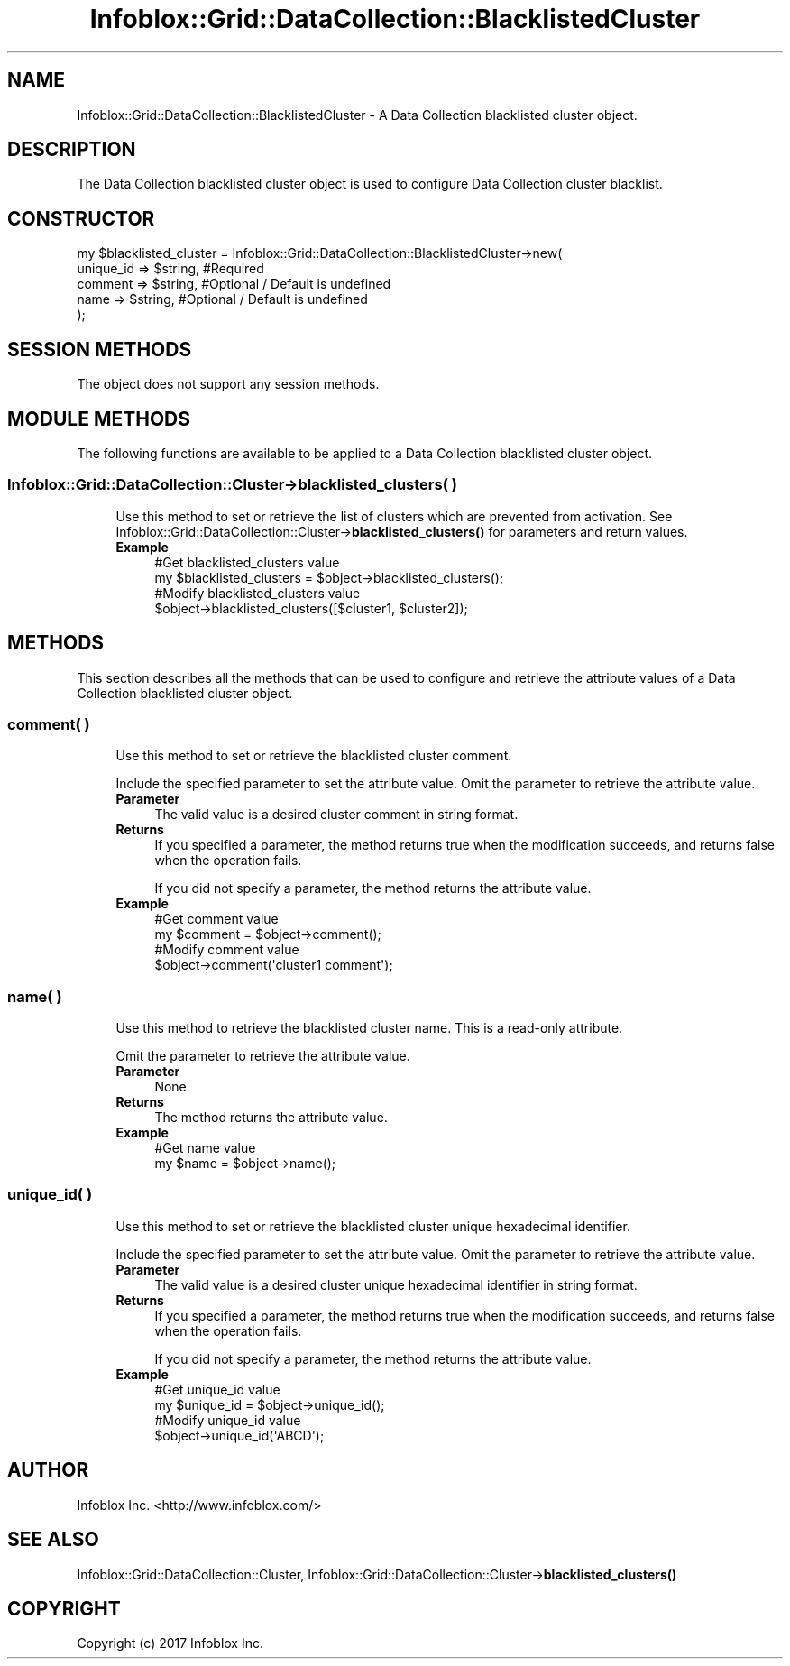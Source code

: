 .\" Automatically generated by Pod::Man 4.14 (Pod::Simple 3.40)
.\"
.\" Standard preamble:
.\" ========================================================================
.de Sp \" Vertical space (when we can't use .PP)
.if t .sp .5v
.if n .sp
..
.de Vb \" Begin verbatim text
.ft CW
.nf
.ne \\$1
..
.de Ve \" End verbatim text
.ft R
.fi
..
.\" Set up some character translations and predefined strings.  \*(-- will
.\" give an unbreakable dash, \*(PI will give pi, \*(L" will give a left
.\" double quote, and \*(R" will give a right double quote.  \*(C+ will
.\" give a nicer C++.  Capital omega is used to do unbreakable dashes and
.\" therefore won't be available.  \*(C` and \*(C' expand to `' in nroff,
.\" nothing in troff, for use with C<>.
.tr \(*W-
.ds C+ C\v'-.1v'\h'-1p'\s-2+\h'-1p'+\s0\v'.1v'\h'-1p'
.ie n \{\
.    ds -- \(*W-
.    ds PI pi
.    if (\n(.H=4u)&(1m=24u) .ds -- \(*W\h'-12u'\(*W\h'-12u'-\" diablo 10 pitch
.    if (\n(.H=4u)&(1m=20u) .ds -- \(*W\h'-12u'\(*W\h'-8u'-\"  diablo 12 pitch
.    ds L" ""
.    ds R" ""
.    ds C` ""
.    ds C' ""
'br\}
.el\{\
.    ds -- \|\(em\|
.    ds PI \(*p
.    ds L" ``
.    ds R" ''
.    ds C`
.    ds C'
'br\}
.\"
.\" Escape single quotes in literal strings from groff's Unicode transform.
.ie \n(.g .ds Aq \(aq
.el       .ds Aq '
.\"
.\" If the F register is >0, we'll generate index entries on stderr for
.\" titles (.TH), headers (.SH), subsections (.SS), items (.Ip), and index
.\" entries marked with X<> in POD.  Of course, you'll have to process the
.\" output yourself in some meaningful fashion.
.\"
.\" Avoid warning from groff about undefined register 'F'.
.de IX
..
.nr rF 0
.if \n(.g .if rF .nr rF 1
.if (\n(rF:(\n(.g==0)) \{\
.    if \nF \{\
.        de IX
.        tm Index:\\$1\t\\n%\t"\\$2"
..
.        if !\nF==2 \{\
.            nr % 0
.            nr F 2
.        \}
.    \}
.\}
.rr rF
.\" ========================================================================
.\"
.IX Title "Infoblox::Grid::DataCollection::BlacklistedCluster 3"
.TH Infoblox::Grid::DataCollection::BlacklistedCluster 3 "2018-06-05" "perl v5.32.0" "User Contributed Perl Documentation"
.\" For nroff, turn off justification.  Always turn off hyphenation; it makes
.\" way too many mistakes in technical documents.
.if n .ad l
.nh
.SH "NAME"
Infoblox::Grid::DataCollection::BlacklistedCluster \- A Data Collection blacklisted cluster object.
.SH "DESCRIPTION"
.IX Header "DESCRIPTION"
The Data Collection blacklisted cluster object is used to configure Data Collection cluster blacklist.
.SH "CONSTRUCTOR"
.IX Header "CONSTRUCTOR"
.Vb 5
\& my $blacklisted_cluster = Infoblox::Grid::DataCollection::BlacklistedCluster\->new(
\&     unique_id => $string, #Required
\&     comment   => $string, #Optional / Default is undefined
\&     name      => $string, #Optional / Default is undefined
\& );
.Ve
.SH "SESSION METHODS"
.IX Header "SESSION METHODS"
The object does not support any session methods.
.SH "MODULE METHODS"
.IX Header "MODULE METHODS"
The following functions are available to be applied to a Data Collection blacklisted cluster object.
.SS "Infoblox::Grid::DataCollection::Cluster\->blacklisted_clusters( )"
.IX Subsection "Infoblox::Grid::DataCollection::Cluster->blacklisted_clusters( )"
.RS 4
Use this method to set or retrieve the list of clusters which are prevented from activation.
See Infoblox::Grid::DataCollection::Cluster\->\fBblacklisted_clusters()\fR for parameters and return values.
.IP "\fBExample\fR" 4
.IX Item "Example"
.Vb 2
\& #Get blacklisted_clusters value
\& my $blacklisted_clusters = $object\->blacklisted_clusters();
\&
\& #Modify blacklisted_clusters value
\& $object\->blacklisted_clusters([$cluster1, $cluster2]);
.Ve
.RE
.RS 4
.RE
.SH "METHODS"
.IX Header "METHODS"
This section describes all the methods that can be used to configure and retrieve the attribute values of a Data Collection blacklisted cluster object.
.SS "comment( )"
.IX Subsection "comment( )"
.RS 4
Use this method to set or retrieve the blacklisted cluster comment.
.Sp
Include the specified parameter to set the attribute value. Omit the parameter to retrieve the attribute value.
.IP "\fBParameter\fR" 4
.IX Item "Parameter"
The valid value is a desired cluster comment in string format.
.IP "\fBReturns\fR" 4
.IX Item "Returns"
If you specified a parameter, the method returns true when the modification succeeds, and returns false when the operation fails.
.Sp
If you did not specify a parameter, the method returns the attribute value.
.IP "\fBExample\fR" 4
.IX Item "Example"
.Vb 2
\& #Get comment value
\& my $comment = $object\->comment();
\&
\& #Modify comment value
\& $object\->comment(\*(Aqcluster1 comment\*(Aq);
.Ve
.RE
.RS 4
.RE
.SS "name( )"
.IX Subsection "name( )"
.RS 4
Use this method to retrieve the blacklisted cluster name. This is a read-only attribute.
.Sp
Omit the parameter to retrieve the attribute value.
.IP "\fBParameter\fR" 4
.IX Item "Parameter"
None
.IP "\fBReturns\fR" 4
.IX Item "Returns"
The method returns the attribute value.
.IP "\fBExample\fR" 4
.IX Item "Example"
.Vb 2
\& #Get name value
\& my $name = $object\->name();
.Ve
.RE
.RS 4
.RE
.SS "unique_id( )"
.IX Subsection "unique_id( )"
.RS 4
Use this method to set or retrieve the blacklisted cluster unique hexadecimal identifier.
.Sp
Include the specified parameter to set the attribute value. Omit the parameter to retrieve the attribute value.
.IP "\fBParameter\fR" 4
.IX Item "Parameter"
The valid value is a desired cluster unique hexadecimal identifier in string format.
.IP "\fBReturns\fR" 4
.IX Item "Returns"
If you specified a parameter, the method returns true when the modification succeeds, and returns false when the operation fails.
.Sp
If you did not specify a parameter, the method returns the attribute value.
.IP "\fBExample\fR" 4
.IX Item "Example"
.Vb 2
\& #Get unique_id value
\& my $unique_id = $object\->unique_id();
\&
\& #Modify unique_id value
\& $object\->unique_id(\*(AqABCD\*(Aq);
.Ve
.RE
.RS 4
.RE
.SH "AUTHOR"
.IX Header "AUTHOR"
Infoblox Inc. <http://www.infoblox.com/>
.SH "SEE ALSO"
.IX Header "SEE ALSO"
Infoblox::Grid::DataCollection::Cluster, 
Infoblox::Grid::DataCollection::Cluster\->\fBblacklisted_clusters()\fR
.SH "COPYRIGHT"
.IX Header "COPYRIGHT"
Copyright (c) 2017 Infoblox Inc.
